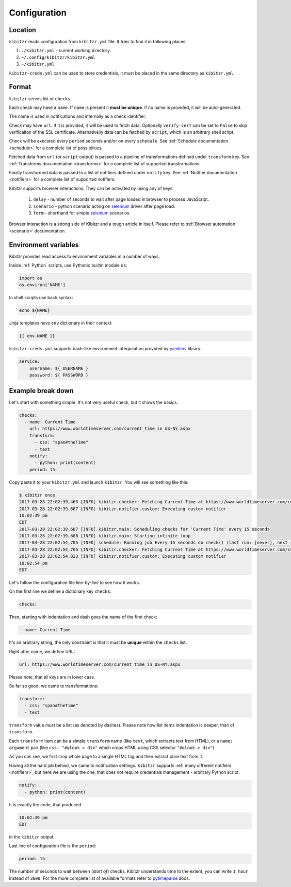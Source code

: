 .. _configuration:

=============
Configuration
=============

.. _configuration-location:

Location
--------

``kibitzr`` reads configuration from ``kibitzr.yml`` file.
It tries to find it in following places:

1. ``./kibitzr.yml`` - current working directory.
2. ``~/.config/kibitzr/kibitzr.yml``
3. ``~/kibitzr.yml``

``kibitzr-creds.yml`` can be used to store credentials,
it must be placed in the same directory as ``kibitzr.yml``.

.. _configuration-format:

Format
------

``kibitzr`` serves list of ``checks``.

Each check may have a ``name``. If ``name`` is present it **must be unique**.
If no name is provided, it will be auto-generated.

The name is used in notifications and internally as a check identifier.

Check may have ``url``.
If it is provided, it will be used to fetch data. Optionally ``verify-cert`` can be set
to ``False`` to skip verificaiton of the SSL certificate.
Alternativelly data can be fetched by ``script``, which is an arbitrary shell script.

Check will be executed every ``period`` seconds and/or on every ``schedule``.
See :ref:`Schedule documentation <schedule>` for a complete list of possibilities.

Fetched data from ``url`` (or ``script`` output) is passed
to a pipeline of transformations defined under ``transform`` key.
See :ref:`Transforms documentation <transforms>` for a complete list of
supported transformations.

Finally transformed data is passed to a list of notifiers
defined under ``notify`` key.
See :ref:`Notifier documentation <notifiers>` for a complete list of
supported notifiers.

Kibitzr supports browser interactions. They can be activated by using any of keys:

   1. ``delay`` - number of seconds to wait after page loaded in browser to process JavaScript.
   2. ``scenario`` - python scenario acting on selenium_ driver after page load.
   3. ``form`` - shorthand for simple selenium_ scenarios.

Browser interaction is a strong side of Kibitzr and a tough article in itself.
Please refer to :ref:`Browser automation <scenario>` documentation.

.. _selenium: https://selenium-python.readthedocs.io/api.html

Environment variables
---------------------

Kibitzr provides read access to environment variables in a number of ways.

Inside :ref:`Python` scripts, use Pythonic builtin module ``os``:

.. code-block:: python

    import os
    os.environ['NAME']

In shell scripts use bash syntax:

.. code-block:: bash

    echo ${NAME}

Jinja templates have ``env`` dictionary in their context:

.. code-block:: jinja

    {{ env.NAME }}

``kibitzr-creds.yml`` supports bash-like environment interpolation provided by yamlenv_ library:

.. code-block:: yaml

    service:
        username: ${ USERNAME }
        password: ${ PASSWORD }

.. _yamlenv: https://pypi.org/project/yamlenv/

.. _configuration-example:

Example break down
------------------

Let's start with something simple. It's not very useful check, but it shows the basics.

.. code-block:: yaml

    checks:
      - name: Current Time
        url: https://www.worldtimeserver.com/current_time_in_US-NY.aspx
        transform:
          - css: "span#theTime"
          - text
        notify:
          - python: print(content)
        period: 15

Copy paste it to your ``kibitzr.yml`` and launch ``kibitzr``.
You will see something like this:

.. code-block:: bash

    $ kibitzr once
    2017-03-28 22:02:39,465 [INFO] kibitzr.checker: Fetching Current Time at https://www.worldtimeserver.com/current_time_in_US-NY.aspx
    2017-03-28 22:02:39,687 [INFO] kibitzr.notifier.custom: Executing custom notifier
    10:02:39 pm
    EDT
    2017-03-28 22:02:39,687 [INFO] kibitzr.main: Scheduling checks for 'Current Time' every 15 seconds
    2017-03-28 22:02:39,688 [INFO] kibitzr.main: Starting infinite loop
    2017-03-28 22:02:54,705 [INFO] schedule: Running job Every 15 seconds do check() (last run: [never], next run: 2017-03-28 22:02:54)
    2017-03-28 22:02:54,705 [INFO] kibitzr.checker: Fetching Current Time at https://www.worldtimeserver.com/current_time_in_US-NY.aspx
    2017-03-28 22:02:54,823 [INFO] kibitzr.notifier.custom: Executing custom notifier
    10:02:54 pm
    EDT

Let's follow the configuration file line-by-line to see how it works.

On the first line we define a dictionary key ``checks``:

.. code-block:: yaml

    checks:

Then, starting with indentation and dash goes the name of the first check:

.. code-block:: yaml

      - name: Current Time

It's an arbitrary string, the only constraint is that it must be **unique** within the ``checks`` list.

Right after name, we define URL:

.. code-block:: yaml

        url: https://www.worldtimeserver.com/current_time_in_US-NY.aspx

Please note, that all keys are in lower case.

So far so good, we came to transformations:

.. code-block:: yaml

        transform:
          - css: "span#theTime"
          - text

``transform`` value must be a list (as denoted by dashes).
Please note how list items indentation is deeper, than of ``transform``.

Each ``transform`` item can be a simple ``transform`` name (like ``text``, which extracts text from HTML),
or a ``name: argument`` pair (like ``css: "#qlook > div"`` which crops HTML using CSS selector ``"#qlook > div"``)

As you can see, we first crop whole page to a single HTML tag and then extract plain text from it.

Having all the hard job behind, we came to notification settings.
``kibitzr`` supports :ref:`many different notifiers <notifiers>`,
but here we are using the one, that does not require credentials management - arbitrary Python script.

.. code-block:: yaml

        notify:
          - python: print(content)

It is exactly the code, that produced

.. code-block:: bash

    10:02:39 pm
    EDT

in the ``kibitzr`` output.

Last line of configuration file is the ``period``:

.. code-block:: yaml

        period: 15

The number of seconds to wait between (*start of*) checks.
Kibitzr understands time to the extent, you can write ``1 hour`` instead of ``3600``.
For the more complete list of available formats refer to pytimeparse_ docs.

.. _pytimeparse: https://pypi.python.org/pypi/pytimeparse/
